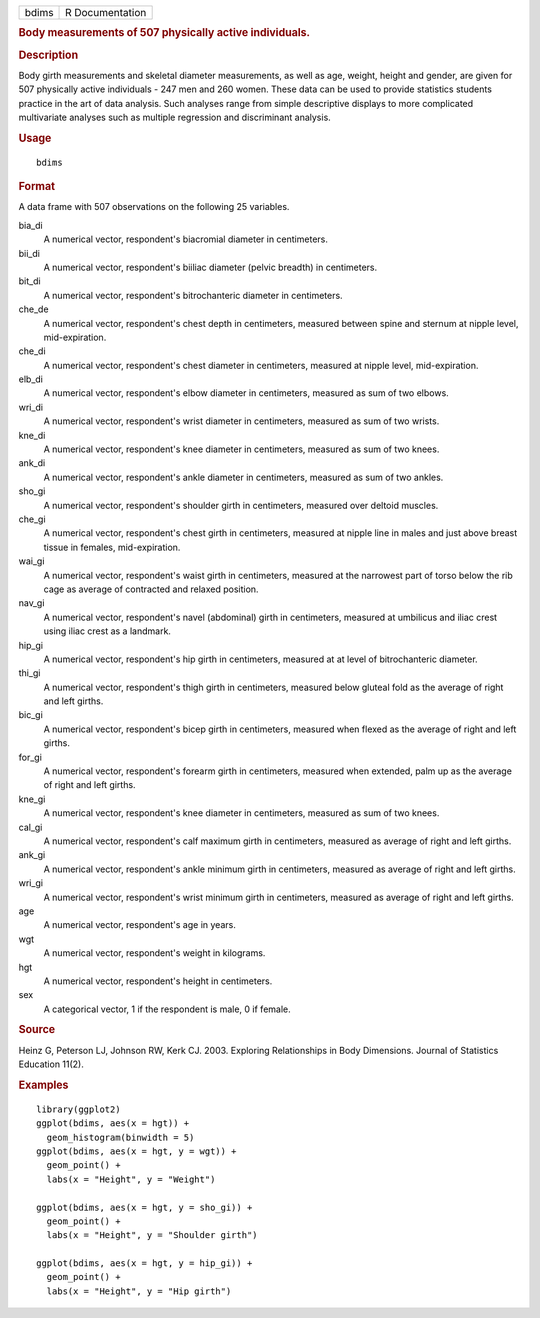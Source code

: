 .. container::

   ===== ===============
   bdims R Documentation
   ===== ===============

   .. rubric:: Body measurements of 507 physically active individuals.
      :name: body-measurements-of-507-physically-active-individuals.

   .. rubric:: Description
      :name: description

   Body girth measurements and skeletal diameter measurements, as well
   as age, weight, height and gender, are given for 507 physically
   active individuals - 247 men and 260 women. These data can be used to
   provide statistics students practice in the art of data analysis.
   Such analyses range from simple descriptive displays to more
   complicated multivariate analyses such as multiple regression and
   discriminant analysis.

   .. rubric:: Usage
      :name: usage

   ::

      bdims

   .. rubric:: Format
      :name: format

   A data frame with 507 observations on the following 25 variables.

   bia_di
      A numerical vector, respondent's biacromial diameter in
      centimeters.

   bii_di
      A numerical vector, respondent's biiliac diameter (pelvic breadth)
      in centimeters.

   bit_di
      A numerical vector, respondent's bitrochanteric diameter in
      centimeters.

   che_de
      A numerical vector, respondent's chest depth in centimeters,
      measured between spine and sternum at nipple level,
      mid-expiration.

   che_di
      A numerical vector, respondent's chest diameter in centimeters,
      measured at nipple level, mid-expiration.

   elb_di
      A numerical vector, respondent's elbow diameter in centimeters,
      measured as sum of two elbows.

   wri_di
      A numerical vector, respondent's wrist diameter in centimeters,
      measured as sum of two wrists.

   kne_di
      A numerical vector, respondent's knee diameter in centimeters,
      measured as sum of two knees.

   ank_di
      A numerical vector, respondent's ankle diameter in centimeters,
      measured as sum of two ankles.

   sho_gi
      A numerical vector, respondent's shoulder girth in centimeters,
      measured over deltoid muscles.

   che_gi
      A numerical vector, respondent's chest girth in centimeters,
      measured at nipple line in males and just above breast tissue in
      females, mid-expiration.

   wai_gi
      A numerical vector, respondent's waist girth in centimeters,
      measured at the narrowest part of torso below the rib cage as
      average of contracted and relaxed position.

   nav_gi
      A numerical vector, respondent's navel (abdominal) girth in
      centimeters, measured at umbilicus and iliac crest using iliac
      crest as a landmark.

   hip_gi
      A numerical vector, respondent's hip girth in centimeters,
      measured at at level of bitrochanteric diameter.

   thi_gi
      A numerical vector, respondent's thigh girth in centimeters,
      measured below gluteal fold as the average of right and left
      girths.

   bic_gi
      A numerical vector, respondent's bicep girth in centimeters,
      measured when flexed as the average of right and left girths.

   for_gi
      A numerical vector, respondent's forearm girth in centimeters,
      measured when extended, palm up as the average of right and left
      girths.

   kne_gi
      A numerical vector, respondent's knee diameter in centimeters,
      measured as sum of two knees.

   cal_gi
      A numerical vector, respondent's calf maximum girth in
      centimeters, measured as average of right and left girths.

   ank_gi
      A numerical vector, respondent's ankle minimum girth in
      centimeters, measured as average of right and left girths.

   wri_gi
      A numerical vector, respondent's wrist minimum girth in
      centimeters, measured as average of right and left girths.

   age
      A numerical vector, respondent's age in years.

   wgt
      A numerical vector, respondent's weight in kilograms.

   hgt
      A numerical vector, respondent's height in centimeters.

   sex
      A categorical vector, 1 if the respondent is male, 0 if female.

   .. rubric:: Source
      :name: source

   Heinz G, Peterson LJ, Johnson RW, Kerk CJ. 2003. Exploring
   Relationships in Body Dimensions. Journal of Statistics Education
   11(2).

   .. rubric:: Examples
      :name: examples

   ::


      library(ggplot2)
      ggplot(bdims, aes(x = hgt)) +
        geom_histogram(binwidth = 5)
      ggplot(bdims, aes(x = hgt, y = wgt)) +
        geom_point() +
        labs(x = "Height", y = "Weight")

      ggplot(bdims, aes(x = hgt, y = sho_gi)) +
        geom_point() +
        labs(x = "Height", y = "Shoulder girth")

      ggplot(bdims, aes(x = hgt, y = hip_gi)) +
        geom_point() +
        labs(x = "Height", y = "Hip girth")

